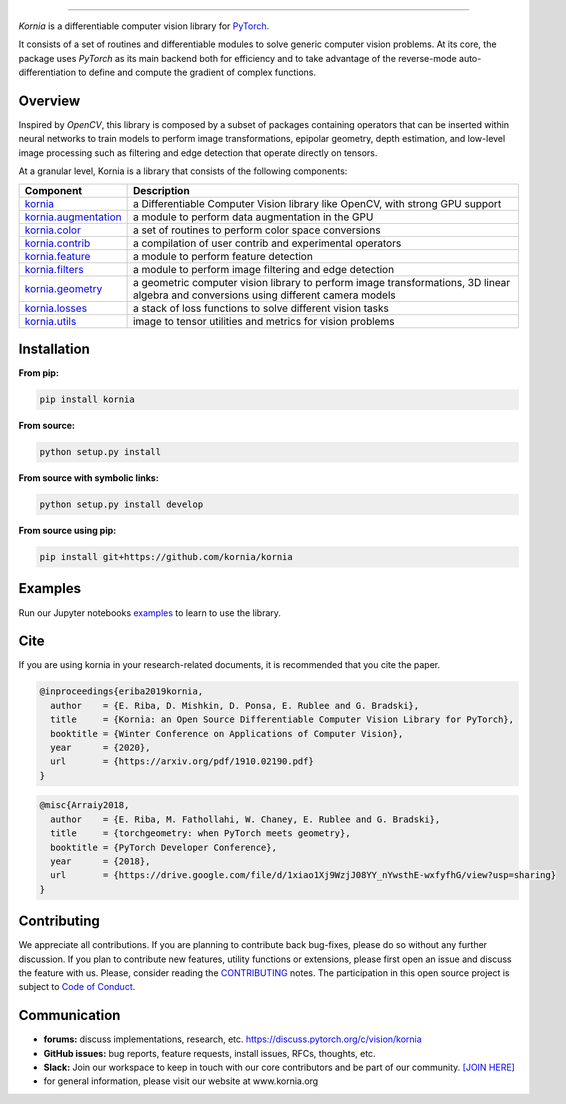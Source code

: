 .. raw:: html

  <p align="center">
    <img width="50%" src="https://github.com/kornia/kornia/blob/master/docs/source/_static/img/kornia_logo.svg" />
  </p>

--------------------------------------------------------------------------------

.. image:: https://circleci.com/gh/kornia/kornia/tree/master.svg?style=svg
    :target: https://circleci.com/gh/kornia/kornia/tree/master

.. image:: https://codecov.io/github/kornia/kornia/branch/master/graph/badge.svg
    :target: https://codecov.io/github/kornia/kornia

.. image:: https://badge.fury.io/py/kornia.svg
    :target: https://badge.fury.io/py/kornia

.. image:: https://readthedocs.org/projects/kornia/badge/?version=latest
    :target: https://kornia.readthedocs.io/en/latest/?badge=latest
    :alt: Documentation Status

*Kornia* is a differentiable computer vision library for `PyTorch <https://pytorch.org/>`_.

It consists of a set of routines and differentiable modules to solve generic computer vision problems. At its core, the package uses *PyTorch* as its main backend both for efficiency and to take advantage of the reverse-mode auto-differentiation to define and compute the gradient of complex functions.

.. image:: https://github.com/kornia/kornia/raw/master/docs/source/_static/img/hakuna_matata.gif

Overview
========

Inspired by *OpenCV*, this library is composed by a subset of packages containing operators that can be inserted within neural networks to train models to perform image transformations, epipolar geometry, depth estimation, and low-level image processing such as filtering and edge detection that operate directly on tensors.

At a granular level, Kornia is a library that consists of the following components:


+-----------------------------------------------------------------------------------+---------------------------------------------------------------------------------------------------------------------------------------+
| **Component**                                                                     | **Description**                                                                                                                       |
+-----------------------------------------------------------------------------------+---------------------------------------------------------------------------------------------------------------------------------------+
| `kornia <https://kornia.readthedocs.io/en/latest/index.html>`_                    | a Differentiable Computer Vision library like OpenCV, with strong GPU support                                                         |
+-----------------------------------------------------------------------------------+---------------------------------------------------------------------------------------------------------------------------------------+
| `kornia.augmentation <https://kornia.readthedocs.io/en/latest/augmentation.html>`_| a module to perform data augmentation in the GPU                                                                                      |
+-----------------------------------------------------------------------------------+---------------------------------------------------------------------------------------------------------------------------------------+
| `kornia.color <https://kornia.readthedocs.io/en/latest/color.html>`_              | a set of routines to perform color space conversions                                                                                  |
+-----------------------------------------------------------------------------------+---------------------------------------------------------------------------------------------------------------------------------------+
| `kornia.contrib <https://kornia.readthedocs.io/en/latest/contrib.html>`_          | a compilation of user contrib and experimental operators                                                                              |
+-----------------------------------------------------------------------------------+---------------------------------------------------------------------------------------------------------------------------------------+
| `kornia.feature <https://kornia.readthedocs.io/en/latest/feature.html>`_          | a module to perform feature detection                                                                                                 |
+-----------------------------------------------------------------------------------+---------------------------------------------------------------------------------------------------------------------------------------+
| `kornia.filters <https://kornia.readthedocs.io/en/latest/filters.html>`_          | a module to perform image filtering and edge detection                                                                                |
+-----------------------------------------------------------------------------------+---------------------------------------------------------------------------------------------------------------------------------------+
| `kornia.geometry <https://kornia.readthedocs.io/en/latest/geometry.html>`_        | a geometric computer vision library to perform image transformations, 3D linear algebra and conversions using different camera models |
+-----------------------------------------------------------------------------------+---------------------------------------------------------------------------------------------------------------------------------------+
| `kornia.losses <https://kornia.readthedocs.io/en/latest/losses.html>`_            | a stack of loss functions to solve different vision tasks                                                                             |
+-----------------------------------------------------------------------------------+---------------------------------------------------------------------------------------------------------------------------------------+
| `kornia.utils <https://kornia.readthedocs.io/en/latest/utils.html>`_              | image to tensor utilities and metrics for vision problems                                                                             |
+-----------------------------------------------------------------------------------+---------------------------------------------------------------------------------------------------------------------------------------+

Installation
============

**From pip:**

.. code:: bash

    pip install kornia

**From source:**

.. code:: bash

    python setup.py install

**From source with symbolic links:**

.. code:: bash

    python setup.py install develop

**From source using pip:**

.. code:: bash

    pip install git+https://github.com/kornia/kornia

Examples
========

Run our Jupyter notebooks `examples <https://github.com/arraiyopensource/kornia/tree/master/examples/>`_ to learn to use the library.

Cite
====

If you are using kornia in your research-related documents, it is recommended that you cite the paper.

.. code:: bash


  @inproceedings{eriba2019kornia,
    author    = {E. Riba, D. Mishkin, D. Ponsa, E. Rublee and G. Bradski},
    title     = {Kornia: an Open Source Differentiable Computer Vision Library for PyTorch},
    booktitle = {Winter Conference on Applications of Computer Vision},
    year      = {2020},
    url       = {https://arxiv.org/pdf/1910.02190.pdf}
  }

.. code:: bash

  @misc{Arraiy2018,
    author    = {E. Riba, M. Fathollahi, W. Chaney, E. Rublee and G. Bradski},
    title     = {torchgeometry: when PyTorch meets geometry},
    booktitle = {PyTorch Developer Conference},
    year      = {2018},
    url       = {https://drive.google.com/file/d/1xiao1Xj9WzjJ08YY_nYwsthE-wxfyfhG/view?usp=sharing}
  }

Contributing
============
We appreciate all contributions. If you are planning to contribute back bug-fixes, please do so without any further discussion. If you plan to contribute new features, utility functions or extensions, please first open an issue and discuss the feature with us. Please, consider reading the `CONTRIBUTING <https://github.com/arraiyopensource/kornia/blob/master/CONTRIBUTING.rst>`_ notes. The participation in this open source project is subject to `Code of Conduct <https://github.com/arraiyopensource/kornia/blob/master/CODE_OF_CONDUCT.md>`_.


Communication
=============

- **forums:** discuss implementations, research, etc. https://discuss.pytorch.org/c/vision/kornia
- **GitHub issues:** bug reports, feature requests, install issues, RFCs, thoughts, etc.
- **Slack:** Join our workspace to keep in touch with our core contributors and be part of our community. `[JOIN HERE] <https://join.slack.com/t/kornia/shared_invite/zt-csobk21g-CnydWe5fmvkcktIeRFGCEQ>`_
- for general information, please visit our website at www.kornia.org
